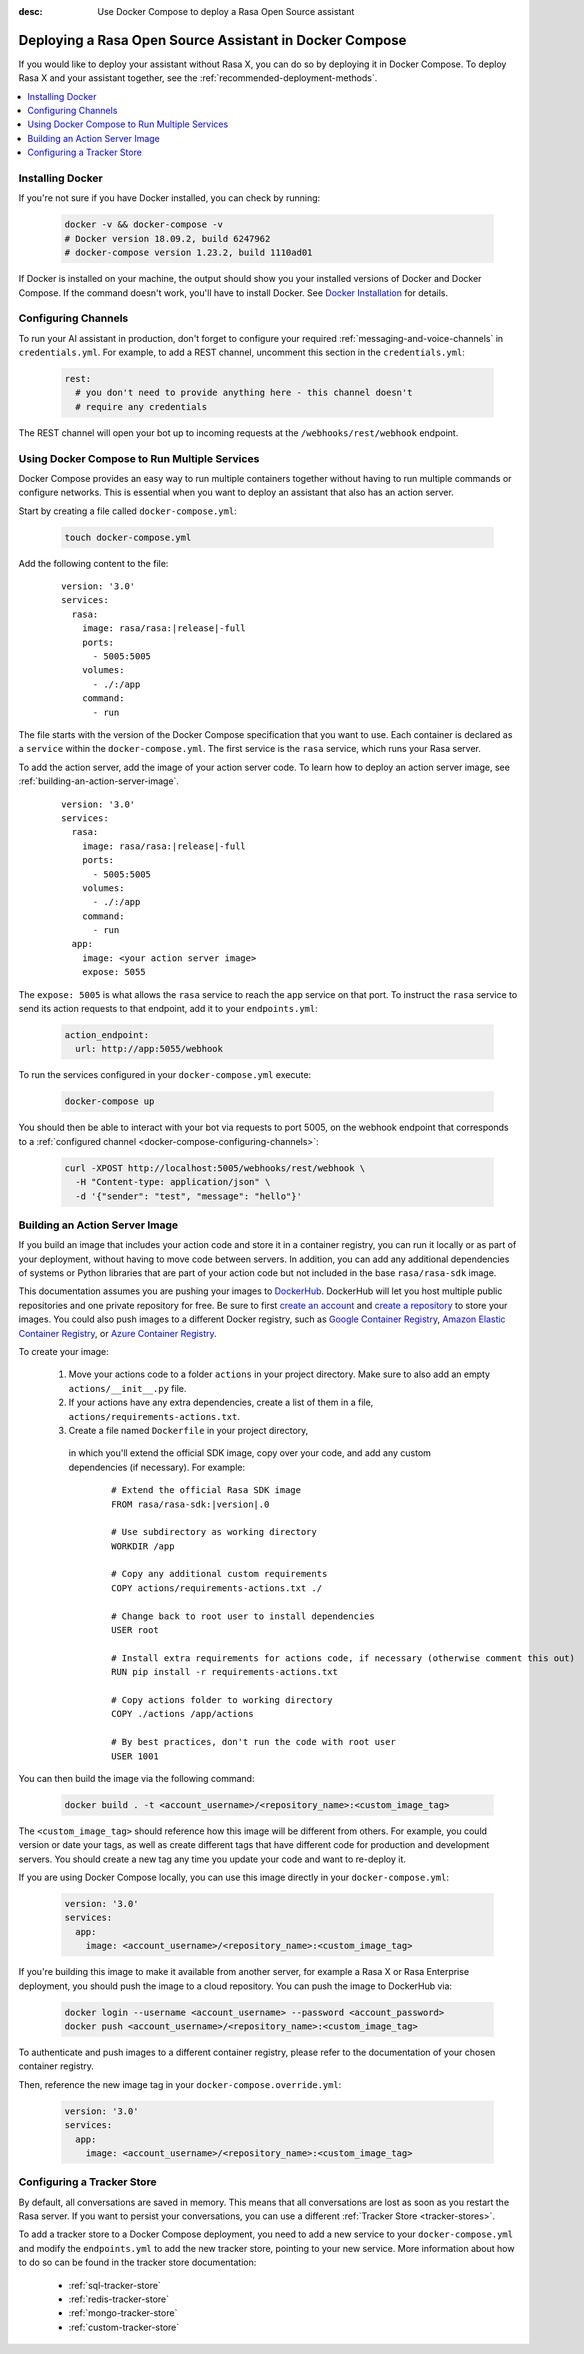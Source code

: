 :desc: Use Docker Compose to deploy a Rasa Open Source assistant

.. _deploying-rasa-in-docker-compose:

Deploying a Rasa Open Source Assistant in Docker Compose
========================================================

If you would like to deploy your assistant without Rasa X, you can do so by deploying it in Docker Compose.
To deploy Rasa X and your assistant together, see the :ref:`recommended-deployment-methods`.

.. contents::
   :local:
   :depth: 1


Installing Docker
~~~~~~~~~~~~~~~~~

If you're not sure if you have Docker installed, you can check by running:

  .. code-block:: bash

    docker -v && docker-compose -v
    # Docker version 18.09.2, build 6247962
    # docker-compose version 1.23.2, build 1110ad01

If Docker is installed on your machine, the output should show you your installed
versions of Docker and Docker Compose. If the command doesn't work, you'll have to
install Docker.
See `Docker Installation <https://docs.docker.com/install/>`_ for details.


.. _docker-compose-configuring-channels:

Configuring Channels
~~~~~~~~~~~~~~~~~~~~

To run your AI assistant in production, don't forget to configure your required
:ref:`messaging-and-voice-channels` in ``credentials.yml``. For example, to add a
REST channel, uncomment this section in the ``credentials.yml``:

  .. code-block:: yaml

    rest:
      # you don't need to provide anything here - this channel doesn't
      # require any credentials

The REST channel will open your bot up to incoming requests at the ``/webhooks/rest/webhook`` endpoint.


Using Docker Compose to Run Multiple Services
~~~~~~~~~~~~~~~~~~~~~~~~~~~~~~~~~~~~~~~~~~~~~

Docker Compose provides an easy way to run multiple containers together without
having to run multiple commands or configure networks. This is essential when you
want to deploy an assistant that also has an action server.

.. contents::
   :local:
   :depth: 2

Start by creating a file called ``docker-compose.yml``:

      .. code-block:: bash

        touch docker-compose.yml

Add the following content to the file:

      .. parsed-literal::

        version: '3.0'
        services:
          rasa:
            image: rasa/rasa:\ |release|-full
            ports:
              - 5005:5005
            volumes:
              - ./:/app
            command:
              - run

The file starts with the version of the Docker Compose specification that you
want to use.
Each container is declared as a ``service`` within the ``docker-compose.yml``.
The first service is the ``rasa`` service, which runs your Rasa server.

To add the action server, add the image of your action server code. To learn how to deploy
an action server image, see :ref:`building-an-action-server-image`.

   .. parsed-literal::

      version: '3.0'
      services:
        rasa:
          image: rasa/rasa:\ |release|-full
          ports:
            - 5005:5005
          volumes:
            - ./:/app
          command:
            - run
        app:
          image: <your action server image>
          expose: 5055

The ``expose: 5005`` is what allows the ``rasa`` service to reach the ``app`` service on that port.
To instruct the ``rasa`` service to send its action requests to that endpoint, add it to your ``endpoints.yml``:

      .. code-block:: yaml

        action_endpoint:
          url: http://app:5055/webhook

To run the services configured in your ``docker-compose.yml`` execute:

   .. code-block:: bash

       docker-compose up

You should then be able to interact with your bot via requests to port 5005, on the webhook endpoint that
corresponds to a :ref:`configured channel <docker-compose-configuring-channels>`:

   .. code-block:: bash

     curl -XPOST http://localhost:5005/webhooks/rest/webhook \
       -H "Content-type: application/json" \
       -d '{"sender": "test", "message": "hello"}'

.. _building-an-action-server-image:

Building an Action Server Image
~~~~~~~~~~~~~~~~~~~~~~~~~~~~~~~

If you build an image that includes your action code and store it in a container registry, you can run it locally
or as part of your deployment, without having to move code between servers.
In addition, you can add any additional dependencies of systems or Python libraries
that are part of your action code but not included in the base ``rasa/rasa-sdk`` image.

This documentation assumes you are pushing your images to `DockerHub <https://hub.docker.com/>`_.
DockerHub will let you host multiple public repositories and
one private repository for free. Be sure to first `create an account <https://hub.docker.com/signup/>`_
and `create a repository <https://hub.docker.com/signup/>`_ to store your images. You could also push images to
a different Docker registry, such as `Google Container Registry <https://cloud.google.com/container-registry>`_,
`Amazon Elastic Container Registry <https://aws.amazon.com/ecr/>`_, or
`Azure Container Registry <https://azure.microsoft.com/en-us/services/container-registry/>`_.

To create your image:

  #. Move your actions code to a folder ``actions`` in your project directory.
     Make sure to also add an empty ``actions/__init__.py`` file.
  #. If your actions have any extra dependencies, create a list of them in a file,
     ``actions/requirements-actions.txt``.
  #. Create a file named ``Dockerfile`` in your project directory,
    in which you'll extend the official SDK image, copy over your code, and add any custom dependencies (if necessary).
    For example:

      .. parsed-literal::

         # Extend the official Rasa SDK image
         FROM rasa/rasa-sdk:\ |version|.0

         # Use subdirectory as working directory
         WORKDIR /app

         # Copy any additional custom requirements
         COPY actions/requirements-actions.txt ./

         # Change back to root user to install dependencies
         USER root

         # Install extra requirements for actions code, if necessary (otherwise comment this out)
         RUN pip install -r requirements-actions.txt

         # Copy actions folder to working directory
         COPY ./actions /app/actions

         # By best practices, don't run the code with root user
         USER 1001

You can then build the image via the following command:

      .. code-block:: bash

        docker build . -t <account_username>/<repository_name>:<custom_image_tag>

The ``<custom_image_tag>`` should reference how this image will be different from others. For
example, you could version or date your tags, as well as create different tags that have different code for production
and development servers. You should create a new tag any time you update your code and want to re-deploy it.

If you are using Docker Compose locally, you can use this image directly in your
``docker-compose.yml``:

      .. code-block:: yaml

         version: '3.0'
         services:
           app:
             image: <account_username>/<repository_name>:<custom_image_tag>

If you're building this image to make it available from another server,
for example a Rasa X or Rasa Enterprise deployment, you should push the image to a cloud repository.
You can push the image to DockerHub via:

      .. code-block:: bash

        docker login --username <account_username> --password <account_password>
        docker push <account_username>/<repository_name>:<custom_image_tag>

To authenticate and push images to a different container registry, please refer to the documentation of
your chosen container registry.

Then, reference the new image tag in your ``docker-compose.override.yml``:

      .. code-block:: yaml

         version: '3.0'
         services:
           app:
             image: <account_username>/<repository_name>:<custom_image_tag>

Configuring a Tracker Store
~~~~~~~~~~~~~~~~~~~~~~~~~~~~~

By default, all conversations are saved in memory. This means that all
conversations are lost as soon as you restart the Rasa server.
If you want to persist your conversations, you can use a different
:ref:`Tracker Store <tracker-stores>`.

To add a tracker store to a Docker Compose deployment, you need to add a new
service to your ``docker-compose.yml`` and modify the ``endpoints.yml`` to add
the new tracker store, pointing to your new service. More information about how
to do so can be found in the tracker store documentation:

  - :ref:`sql-tracker-store`
  - :ref:`redis-tracker-store`
  - :ref:`mongo-tracker-store`
  - :ref:`custom-tracker-store`
